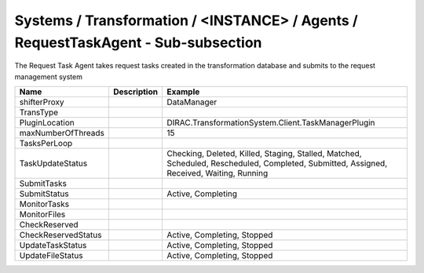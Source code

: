Systems / Transformation / <INSTANCE> / Agents / RequestTaskAgent - Sub-subsection
==================================================================================

The Request Task Agent takes request tasks created in the transformation
database and submits to the request management system

+------------------------------+-------------------------------+-------------------------------------------------------------+
| **Name**                     | **Description**               | **Example**                                                 |
+------------------------------+-------------------------------+-------------------------------------------------------------+
| shifterProxy                 |                               | DataManager                                                 |
+------------------------------+-------------------------------+-------------------------------------------------------------+
| TransType                    |                               |                                                             |
+------------------------------+-------------------------------+-------------------------------------------------------------+
| PluginLocation               |                               | DIRAC.TransformationSystem.Client.TaskManagerPlugin         |
+------------------------------+-------------------------------+-------------------------------------------------------------+
| maxNumberOfThreads           |                               | 15                                                          |
+------------------------------+-------------------------------+-------------------------------------------------------------+
| TasksPerLoop                 |                               |                                                             |
+------------------------------+-------------------------------+-------------------------------------------------------------+
| TaskUpdateStatus             |                               | Checking, Deleted, Killed, Staging, Stalled, Matched,       |
|                              |                               | Scheduled, Rescheduled, Completed, Submitted, Assigned,     |
|                              |                               | Received, Waiting, Running                                  |
+------------------------------+-------------------------------+-------------------------------------------------------------+
| SubmitTasks                  |                               |                                                             |
+------------------------------+-------------------------------+-------------------------------------------------------------+
| SubmitStatus                 |                               | Active, Completing                                          |
+------------------------------+-------------------------------+-------------------------------------------------------------+
| MonitorTasks                 |                               |                                                             |
+------------------------------+-------------------------------+-------------------------------------------------------------+
| MonitorFiles                 |                               |                                                             |
+------------------------------+-------------------------------+-------------------------------------------------------------+
| CheckReserved                |                               |                                                             |
+------------------------------+-------------------------------+-------------------------------------------------------------+
| CheckReservedStatus          |                               | Active, Completing, Stopped                                 |
+------------------------------+-------------------------------+-------------------------------------------------------------+
| UpdateTaskStatus             |                               | Active, Completing, Stopped                                 |
+------------------------------+-------------------------------+-------------------------------------------------------------+
| UpdateFileStatus             |                               | Active, Completing, Stopped                                 |
+------------------------------+-------------------------------+-------------------------------------------------------------+
